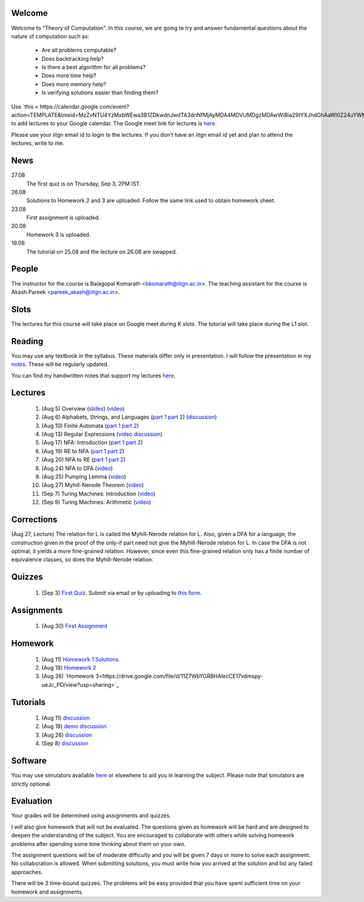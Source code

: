 Welcome
=======

Welcome to "Theory of Computation". In this course, we are going to try and answer fundamental questions about the nature of computation such as:

  - Are all problems computable?
  - Does backtracking help?
  - Is there a best algorithm for all problems?
  - Does more time help?
  - Does more memory help?
  - Is verifying solutions easier than finding them?

Use `this < https://calendar.google.com/event?action=TEMPLATE&tmeid=MzZvNTU4YzMxbWEwa3B1ZDkwdnJwdTA3dnNfMjAyMDA4MDVUMDgzMDAwWiBia29tYXJhdGhAaWl0Z24uYWMuaW4&tmsrc=bkomarath%40iitgn.ac.in&scp=ALL>`_ to add lectures to your Google calendar. The Google meet link for lectures is `here <https://meet.google.com/xdk-tnpj-uva>`_.

Please use your iitgn email id to login to the lectures. If you don't have an iitgn email id yet and plan to attend the lectures, write to me.

News
====

27.08
  The first quiz is on Thursday, Sep 3, 2PM IST.

26.08
  Solutions to Homework 2 and 3 are uploaded. Follow the same link used to obtain homework sheet.

23.08
  First assignment is uploaded.

20.08
  Homework 3 is uploaded.

19.08
  The tutorial on 25.08 and the lecture on 26.08 are swapped.

People
======

The instructor for the course is Balagopal Komarath <bkomarath@iitgn.ac.in>. The teaching assistant for the course is Akash Pareek <pareek_akash@iitgn.ac.in>.

Slots
=====

The lectures for this course will take place on Google meet during K slots. The tutorial will take place during the L1 slot.

Reading
=======

You may use any textbook in the syllabus. These materials differ only in presentation. I will follow the presentation in my `notes <https://drive.google.com/file/d/1hi0SBvC6sUZ5DxgGOV6qFNfFF_y0dPv9/view?usp=sharing>`_. These will be regularly updated.

You can find my handwritten notes that support my lectures `here <https://drive.google.com/file/d/1L0IAkPrFWFnsDPWBEVw6WPo5GBD04R5E/view?usp=sharing>`_.

Lectures
========

  1. (Aug 5) Overview (`slides <https://drive.google.com/file/d/18uGkWurDF8YJXM3ojwxQ3T2v2fEYHlsU/view?usp=sharing>`_) (`video <https://drive.google.com/file/d/1yg1TUAs0ztvtJUHXlA_tz2g-Q8R2a7ZW/view?usp=sharing>`_)

  2. (Aug 6) Alphabets, Strings, and Languages (`part 1 <https://drive.google.com/file/d/1u-XRFw0xYz_o66uWfxOe6i_Ektbgd-WW/view?usp=sharing>`_ `part 2 <https://drive.google.com/file/d/1DU22pZQ9VEhOgSc_vN7BM_yiVOMKQnS4/view?usp=sharing>`_) (`discussion <https://drive.google.com/file/d/1CnFlq6fy-Nf45aJJGLN0015zgjH7RMev/view?usp=sharing>`_)

  3. (Aug 10) Finite Automata (`part 1 <https://drive.google.com/file/d/1aUNtviKTXoOco3rXu_CXKeRi_y-lOEzz/view?usp=sharing>`_ `part 2 <https://drive.google.com/file/d/1qtqWfx1FNLoNXkc2xqHuEEAxzIKLidrZ/view?usp=sharing>`_)

  4. (Aug 13) Regular Expressions (`video <https://drive.google.com/file/d/18DaTKabeP7Pp60oUhGl3unE8l1y58YVb/view?usp=sharing>`_ `discussion <https://drive.google.com/file/d/1Uz3qABsVdObt-HQPyh1IfKtckhk3cYTL/view?usp=sharing>`_)

  5. (Aug 17) NFA: Introduction (`part 1 <https://drive.google.com/file/d/1dTE0QNTMAMF-ZuWYK2z1yCFUka1058gj/view?usp=sharing>`_ `part 2 <https://drive.google.com/file/d/1htlb23FI9WC5zRFb6ME6eMLdDFqWdt0j/view?usp=sharing>`_)

  6. (Aug 19) RE to NFA (`part 1 <https://drive.google.com/file/d/16B8c1wFwQhwkQ6QeC1mhqVh0GaT-i8nm/view?usp=sharing>`_ `part 2 <https://drive.google.com/file/d/1pyUQ3pjd6eUo0NsUoMZ1lKzPJw575Avt/view?usp=sharing>`_)

  7. (Aug 20) NFA to RE (`part 1 <https://drive.google.com/file/d/1crqkHKHko4pBeN7PNViFhVFQ8wV_-UP4/view?usp=sharing>`_ `part 2 <https://drive.google.com/file/d/12mj8LTKKYk6csSAxNysrSW2nKbqkgWJJ/view?usp=sharing>`_)

  8. (Aug 24) NFA to DFA (`video <https://drive.google.com/file/d/1k8WlusJMSsLf0M0dOfQltko5MjxXE2cv/view?usp=sharing>`_)

  9. (Aug 25) Pumping Lemma (`video <https://drive.google.com/file/d/1U9UWxTJvkjscSM3ku9h5AdOr28k0POhp/view?usp=sharing>`_)

  10. (Aug 27) Myhill-Nerode Theorem (`video <https://drive.google.com/file/d/1nL6NTkzbUwPNF1cbRQ9T3N2ViAOEEQQp/view?usp=sharing>`_)

  11. (Sep 7) Turing Machines: Introduction (`video <https://drive.google.com/file/d/1Okjvl0q_5dmgdRYBOROID6tiK5RFFDO0/view?usp=sharing>`_)

  12. (Sep 9) Turing Machines: Arithmetic (`video <https://drive.google.com/file/d/1UeMO69_0x3NBYBvTpDorSZV_rvQQqSef/view?usp=sharing>`_)

Corrections
===========

(Aug 27, Lecture) The relation for L is called the Myhill-Nerode relation for L. Also, given a DFA for a language, the construction given in the proof of the only-if part need not give the Myhill-Nerode relation for L. In case the DFA is not optimal, it yields a more fine-grained relation. However, since even this fine-grained relation only has a finite number of equivalence classes, so does the Myhill-Nerode relation.

Quizzes
=======

  1. (Sep 3) `First Quiz <https://drive.google.com/file/d/1bBByqr2fOFS_qh2JKT98dle9sAB7RtTA/view?usp=sharing>`_. Submit via email or by uploading to `this form <https://forms.gle/ogjrtdJkg12AwF9E6>`_.

Assignments
===========

  1. (Aug 30) `First Assignment <https://drive.google.com/file/d/1p2ssKpqu1hwX9PR-LCkwrDTGvP76hz0z/view?usp=sharing>`_

Homework
========

  1. (Aug 11) `Homework 1 <https://drive.google.com/file/d/1BESoBK6xU6iCPeje3blQoGtjgvzIQ_Lz/view?usp=sharing>`_ `Solutions <https://drive.google.com/file/d/11BTjxhd44i-efSY6-nNi9ztzD1bdLTHm/view?usp=sharing>`_

  2. (Aug 18) `Homework 2 <https://drive.google.com/file/d/1y2G_jaep-UPSXLIOID-v_MBFJLkjy0CN/view?usp=sharing>`_

  3. (Aug 26) `Homework 3<https://drive.google.com/file/d/11Z7WbYGRBHAlecCE17vdmspy-ueJc_PD/view?usp=sharing>`_

Tutorials
=========

  1. (Aug 11) `discussion <https://drive.google.com/file/d/1VxWXPJra-JHHnf_pKxrKGwnuFcLGDa1o/view?usp=sharing>`_

  2. (Aug 18) `demo <https://drive.google.com/file/d/1aT5P9_iiVJohBzM5t14v3kAPvF_9Al4T/view?usp=sharing>`_ `discussion <https://drive.google.com/file/d/1BMl5cNhyAQUpPM93oBBcUEjm4A7O9QNm/view?usp=sharing>`_

  3. (Aug 26) `discussion <https://drive.google.com/file/d/10TuFIenCm4k7qi64AEvZnPy0XPDETxXg/view?usp=sharing>`_

  4. (Sep 8) `discussion <https://drive.google.com/file/d/1vCfk8is_slfyzErSptnlg0VgudcwReMc/view?usp=sharing>`_

Software
========

You may use simulators available `here <https://github.com/balu/toc>`_ or elsewhere to aid you in learning the subject. Please note that simulators are strictly optional.

Evaluation
==========

Your grades will be determined using assignments and quizzes.

I will also give homework that will not be evaluated. The questions given as homework will be hard and are designed to deepen the understanding of the subject. You are encouraged to collaborate with others while solving homework problems after spending some time thinking about them on your own.

The assignment questions will be of moderate difficulty and you will be given 7 days or more to solve each assignment. No collaboration is allowed. When submitting solutions, you must write how you arrived at the solution and list any failed approaches.

There will be 3 time-bound quizzes. The problems will be easy provided that you have spent sufficient time on your homework and assignments.
